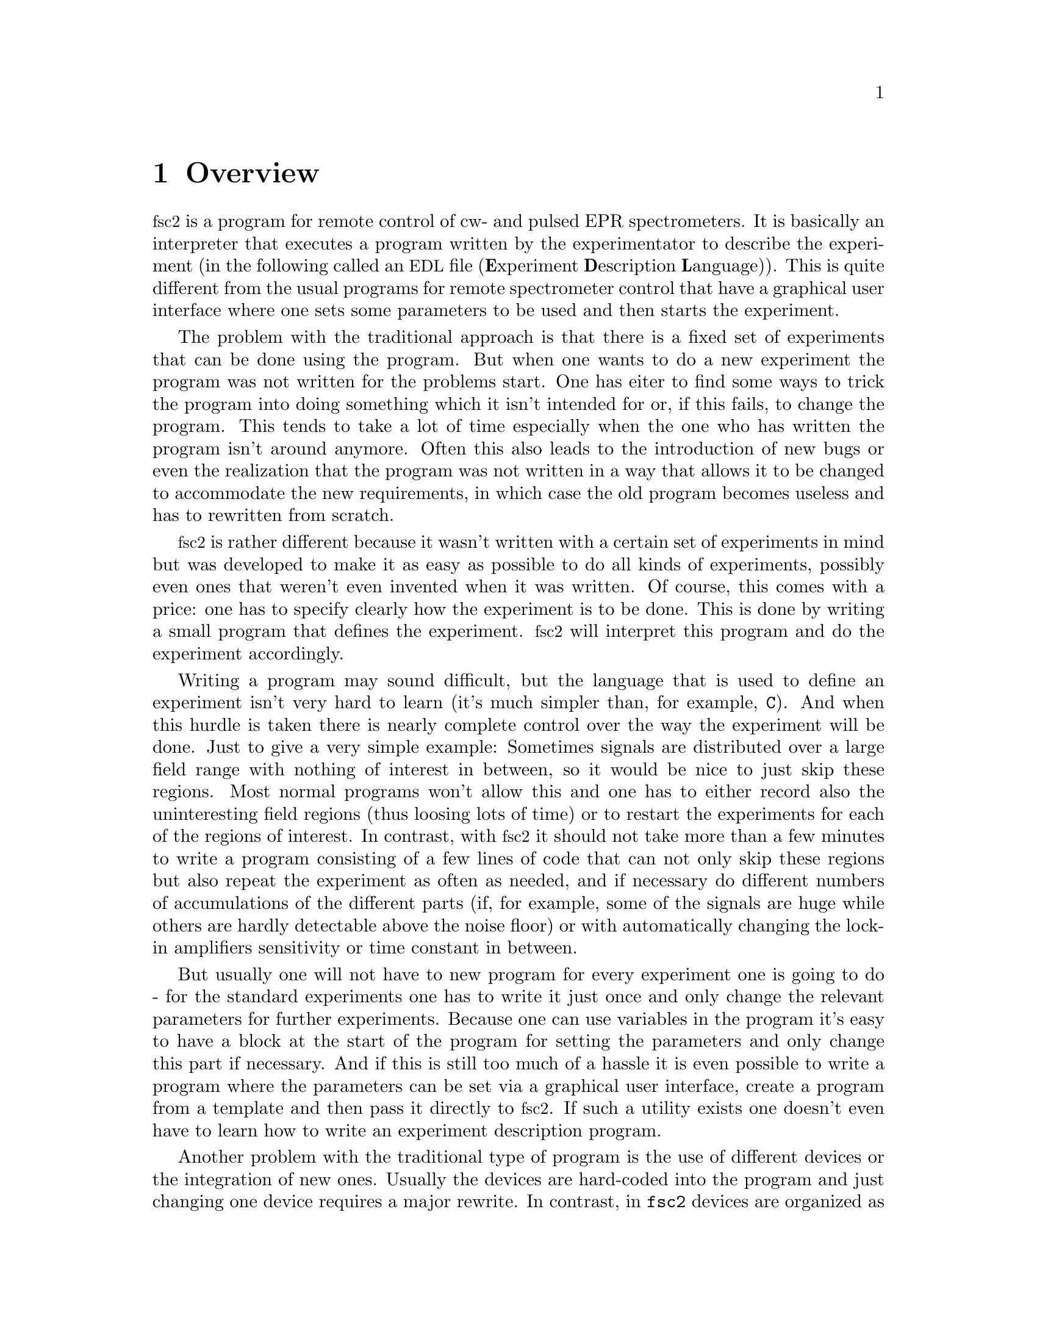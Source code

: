 @c $Id$
@c
@c Copyright (C) 2001 Jens Thoms Toerring
@c
@c This file is part of fsc2.
@c
@c Fsc2 is free software; you can redistribute it and/or modify
@c it under the terms of the GNU General Public License as published by
@c the Free Software Foundation; either version 2, or (at your option)
@c any later version.
@c
@c Fsc2 is distributed in the hope that it will be useful,
@c but WITHOUT ANY WARRANTY; without even the implied warranty of
@c MERCHANTABILITY or FITNESS FOR A PARTICULAR PURPOSE.  See the
@c GNU General Public License for more details.
@c
@c You should have received a copy of the GNU General Public License
@c along with fsc2; see the file COPYING.  If not, write to
@c the Free Software Foundation, 59 Temple Place - Suite 330,
@c Boston, MA 02111-1307, USA.


@node Overview, GUI, Top, Top
@chapter Overview
@cindex overview


@acronym{fsc2} is a program for remote control of cw- and pulsed EPR
spectrometers. It is basically an interpreter that executes a program
written by the experimentator to describe the experiment (in the
following called an @acronym{EDL}
@cindex @acronym{EDL}
file (@b{E}xperiment @b{D}escription @b{L}anguage)). This is quite
different from the usual programs for remote spectrometer control that
have a graphical user interface where one sets some parameters to be
used and then starts the experiment.

The problem with the traditional approach is that there is a fixed set
of experiments that can be done using the program. But when one wants to
do a new experiment the program was not written for the problems
start. One has eiter to find some ways to trick the program into doing
something which it isn't intended for or, if this fails, to change the
program. This tends to take a lot of time especially when the one who
has written the program isn't around anymore. Often this also leads to
the introduction of new bugs or even the realization that the program
was not written in a way that allows it to be changed to accommodate the
new requirements, in which case the old program becomes useless and has
to rewritten from scratch.

@acronym{fsc2} is rather different because it wasn't written with a
certain set of experiments in mind but was developed to make it as easy
as possible to do all kinds of experiments, possibly even ones that
weren't even invented when it was written. Of course, this comes with a
price: one has to specify clearly how the experiment is to be done. This
is done by writing a small program that defines the
experiment. @acronym{fsc2} will interpret this program and do the
experiment accordingly.

Writing a program may sound difficult, but the language that is used to
define an experiment isn't very hard to learn (it's much simpler than,
for example, @code{C}). And when this hurdle is taken there is nearly
complete control over the way the experiment will be done. Just to give
a very simple example: Sometimes signals are distributed over a large
field range with nothing of interest in between, so it would be nice to
just skip these regions. Most normal programs won't allow this and one
has to either record also the uninteresting field regions (thus loosing
lots of time) or to restart the experiments for each of the regions of
interest. In contrast, with @acronym{fsc2} it should not take more than
a few minutes to write a program consisting of a few lines of code that
can not only skip these regions but also repeat the experiment as often
as needed, and if necessary do different numbers of accumulations of the
different parts (if, for example, some of the signals are huge while
others are hardly detectable above the noise floor) or with
automatically changing the lock-in amplifiers sensitivity or time
constant in between.

But usually one will not have to new program for every experiment one is
going to do - for the standard experiments one has to write it just once
and only change the relevant parameters for further experiments. Because
one can use variables in the program it's easy to have a block at the
start of the program for setting the parameters and only change this
part if necessary. And if this is still too much of a hassle it is even
possible to write a program where the parameters can be set via a
graphical user interface, create a program from a template and then pass
it directly to @acronym{fsc2}. If such a utility exists one doesn't even
have to learn how to write an experiment description program.


Another problem with the traditional type of program is the use of
different devices or the integration of new ones. Usually the devices
are hard-coded into the program and just changing one device requires a
major rewrite. In contrast, in @code{fsc2} devices are organized as
modules that get only loaded if in the program describing the experiment
the corresponding device is listed. Thus changing the experiment to work
with e.g.@: a different lock-in amplifier or digitizer does not require
more than changing a line of the program (at least as long as the
devices are not too different in their capabilities). This is also a
major advantage when a completely new device has to be integrated.
Instead of rewriting the whole program that controls the experiment,
only a new module for the device has to be written. A module is mainly a
set of functions that then can be called from the program describing the
experiment. Writing such a module does not require a thorough
understanding of the way @acronym{fsc2} works but just knowledge about a
few conventions which are explained in one of later parts of this
manual. Thus the module can be tested extensively on its own and there's
no danger of introducing new bugs into @code{fsc2} itself.

The manual is organized along the following lines: the next chapter
explains in detail the graphical user interface for controlling the
program and displaying measured data. The following chapter explains all
about the language to be used to set up an experiment, @code{EDL}. To
give you an expression how simple this can be have a look at the first
example which is everything needed for a cw-detected EPR-experiment.

The next chapter lists all functions that are already built into
@code{fsc2}. These include functions for displaying data, saving data to
one or more files, functions to extend the graphical user interface to
be used during an experiment, mathematical and other useful utility
functions. The following chapter explains the functions that can be used
to deal with the devices for which modules are already written.

Pulses play an important role in modern spectrometers and @code{fsc2}
has an extensive set of commands and functions for dealing with pulses
and pulse generators. These are explained in the chapter following the
functions for other devices.

The next chapter lists all the command line options that can be passed
to @acronym{fsc2}, the following talks in detail about everything there
is to know about writing new modules, and the final chapter is about
writing programs that interface with @code{fsc2}, i.e.@: that can send
@acronym{EDL} programs to @code{fsc2} that in turn will execute them.
